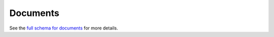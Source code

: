.. _graphql_document:

#########
Documents
#########

See the `full schema for documents <../_static/schema/document.doc.html>`_ for more details.
